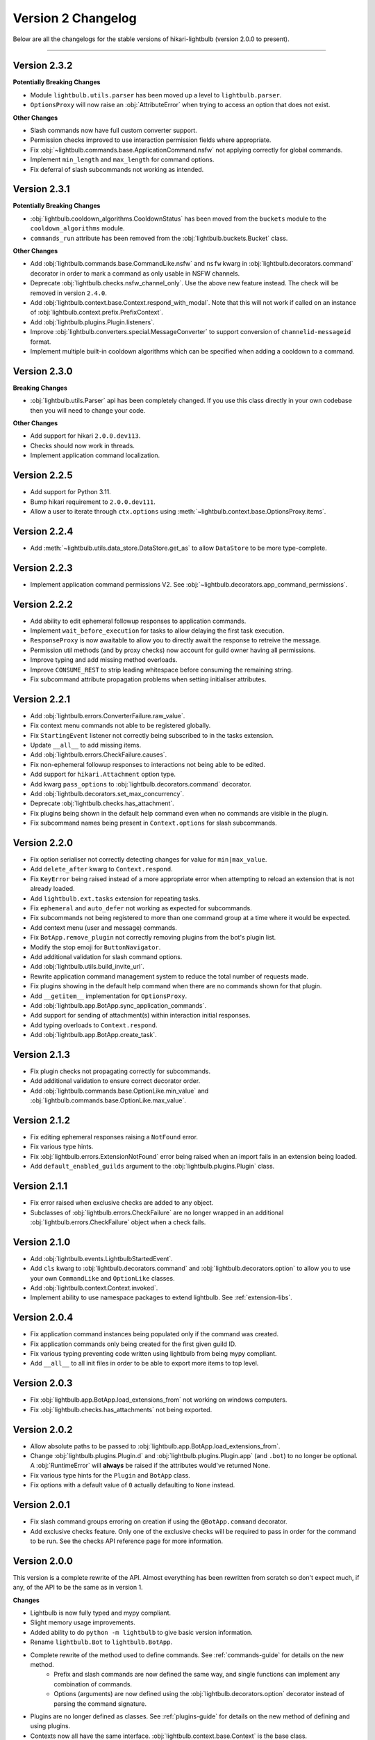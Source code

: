 ===================
Version 2 Changelog
===================

Below are all the changelogs for the stable versions of hikari-lightbulb (version 2.0.0 to present).

----

Version 2.3.2
=============

**Potentially Breaking Changes**

- Module ``lightbulb.utils.parser`` has been moved up a level to ``lightbulb.parser``.

- ``OptionsProxy`` will now raise an :obj:`AttributeError` when trying to access an option that does not exist.

**Other Changes**

- Slash commands now have full custom converter support.

- Permission checks improved to use interaction permission fields where appropriate.

- Fix :obj:`~lightbulb.commands.base.ApplicationCommand.nsfw` not applying correctly for global commands.

- Implement ``min_length`` and ``max_length`` for command options.

- Fix deferral of slash subcommands not working as intended.

Version 2.3.1
=============

**Potentially Breaking Changes**

- :obj:`lightbulb.cooldown_algorithms.CooldownStatus` has been moved from the ``buckets`` module to the
  ``cooldown_algorithms`` module.

- ``commands_run`` attribute has been removed from the :obj:`lightbulb.buckets.Bucket` class.

**Other Changes**

- Add :obj:`lightbulb.commands.base.CommandLike.nsfw` and ``nsfw`` kwarg in :obj:`lightbulb.decorators.command`
  decorator in order to mark a command as only usable in NSFW channels.

- Deprecate :obj:`lightbulb.checks.nsfw_channel_only`. Use the above new feature instead. The check will
  be removed in version ``2.4.0``.

- Add :obj:`lightbulb.context.base.Context.respond_with_modal`. Note that this will not work if called
  on an instance of :obj:`lightbulb.context.prefix.PrefixContext`.

- Add :obj:`lightbulb.plugins.Plugin.listeners`.

- Improve :obj:`lightbulb.converters.special.MessageConverter` to support conversion of ``channelid-messageid`` format.

- Implement multiple built-in cooldown algorithms which can be specified when adding a cooldown to a command.

Version 2.3.0
=============

**Breaking Changes**

- :obj:`lightbulb.utils.Parser` api has been completely changed. If you use this class directly
  in your own codebase then you will need to change your code.

**Other Changes**

- Add support for hikari ``2.0.0.dev113``.

- Checks should now work in threads.

- Implement application command localization.

Version 2.2.5
=============

- Add support for Python 3.11.

- Bump hikari requirement to ``2.0.0.dev111``.

- Allow a user to iterate through ``ctx.options`` using :meth:`~lightbulb.context.base.OptionsProxy.items`.

Version 2.2.4
=============

- Add :meth:`~lightbulb.utils.data_store.DataStore.get_as` to allow ``DataStore`` to be more type-complete.

Version 2.2.3
=============

- Implement application command permissions V2. See :obj:`~lightbulb.decorators.app_command_permissions`.

Version 2.2.2
=============

- Add ability to edit ephemeral followup responses to application commands.

- Implement ``wait_before_execution`` for tasks to allow delaying the first task execution.

- ``ResponseProxy`` is now awaitable to allow you to directly await the response to retreive the message.

- Permission util methods (and by proxy checks) now account for guild owner having all permissions.

- Improve typing and add missing method overloads.

- Improve ``CONSUME_REST`` to strip leading whitespace before consuming the remaining string.

- Fix subcommand attribute propagation problems when setting initialiser attributes.

Version 2.2.1
=============

- Add :obj:`lightbulb.errors.ConverterFailure.raw_value`.

- Fix context menu commands not able to be registered globally.

- Fix ``StartingEvent`` listener not correctly being subscribed to in the tasks extension.

- Update ``__all__`` to add missing items.

- Add :obj:`lightbulb.errors.CheckFailure.causes`.

- Fix non-ephemeral followup responses to interactions not being able to be edited.

- Add support for ``hikari.Attachment`` option type.

- Add kwarg ``pass_options`` to :obj:`lightbulb.decorators.command` decorator.

- Add :obj:`lightbulb.decorators.set_max_concurrency`.

- Deprecate :obj:`lightbulb.checks.has_attachment`.

- Fix plugins being shown in the default help command even when no commands are visible in the plugin.

- Fix subcommand names being present in ``Context.options`` for slash subcommands.

Version 2.2.0
=============

- Fix option serialiser not correctly detecting changes for value for ``min|max_value``.

- Add ``delete_after`` kwarg to ``Context.respond``.

- Fix ``KeyError`` being raised instead of a more appropriate error when attempting to reload an extension that is not already loaded.

- Add ``lightbulb.ext.tasks`` extension for repeating tasks.

- Fix ``ephemeral`` and ``auto_defer`` not working as expected for subcommands.

- Fix subcommands not being registered to more than one command group at a time where it would be expected.

- Add context menu (user and message) commands.

- Fix ``BotApp.remove_plugin`` not correctly removing plugins from the bot's plugin list.

- Modify the stop emoji for ``ButtonNavigator``.

- Add additional validation for slash command options.

- Add :obj:`lightbulb.utils.build_invite_url`.

- Rewrite application command management system to reduce the total number of requests made.

- Fix plugins showing in the default help command when there are no commands shown for that plugin.

- Add ``__getitem__`` implementation for ``OptionsProxy``.

- Add :obj:`lightbulb.app.BotApp.sync_application_commands`.

- Add support for sending of attachment(s) within interaction initial responses.

- Add typing overloads to ``Context.respond``.

- Add :obj:`lightbulb.app.BotApp.create_task`.

Version 2.1.3
=============

- Fix plugin checks not propagating correctly for subcommands.

- Add additional validation to ensure correct decorator order.

- Add :obj:`lightbulb.commands.base.OptionLike.min_value` and :obj:`lightbulb.commands.base.OptionLike.max_value`.

Version 2.1.2
=============

- Fix editing ephemeral responses raising a ``NotFound`` error.

- Fix various type hints.

- Fix :obj:`lightbulb.errors.ExtensionNotFound` error being raised when an import fails in an extension being loaded.

- Add ``default_enabled_guilds`` argument to the :obj:`lightbulb.plugins.Plugin` class.

Version 2.1.1
=============

- Fix error raised when exclusive checks are added to any object.

- Subclasses of :obj:`lightbulb.errors.CheckFailure` are no longer wrapped in an additional :obj:`lightbulb.errors.CheckFailure`
  object when a check fails.

Version 2.1.0
=============

- Add :obj:`lightbulb.events.LightbulbStartedEvent`.

- Add ``cls`` kwarg to :obj:`lightbulb.decorators.command` and :obj:`lightbulb.decorators.option` to allow you to use your
  own ``CommandLike`` and ``OptionLike`` classes.

- Add :obj:`lightbulb.context.Context.invoked`.

- Implement ability to use namespace packages to extend lightbulb. See :ref:`extension-libs`.

Version 2.0.4
=============

- Fix application command instances being populated only if the command was created.

- Fix application commands only being created for the first given guild ID.

- Fix various typing preventing code written using lightbulb from being mypy compliant.

- Add ``__all__`` to all init files in order to be able to export more items to top level.

Version 2.0.3
=============

- Fix :obj:`lightbulb.app.BotApp.load_extensions_from` not working on windows computers.

- Fix :obj:`lightbulb.checks.has_attachments` not being exported.

Version 2.0.2
=============

- Allow absolute paths to be passed to :obj:`lightbulb.app.BotApp.load_extensions_from`.

- Change :obj:`lightbulb.plugins.Plugin.d` and :obj:`lightbulb.plugins.Plugin.app` (and ``.bot``) to no longer be optional. A
  :obj:`RuntimeError` will **always** be raised if the attributes would've returned None.

- Fix various type hints for the ``Plugin`` and ``BotApp`` class.

- Fix options with a default value of ``0`` actually defaulting to ``None`` instead.

Version 2.0.1
=============

- Fix slash command groups erroring on creation if using the ``@BotApp.command`` decorator.

- Add exclusive checks feature. Only one of the exclusive checks will be required to pass in order for the command to be run.
  See the checks API reference page for more information.

Version 2.0.0
=============

This version is a complete rewrite of the API. Almost everything has been rewritten from scratch so don't expect
much, if any, of the API to be the same as in version 1.

**Changes**

- Lightbulb is now fully typed and mypy compliant.

- Slight memory usage improvements.

- Added ability to do ``python -m lightbulb`` to give basic version information.

- Rename ``lightbulb.Bot`` to ``lightbulb.BotApp``.

- Complete rewrite of the method used to define commands. See :ref:`commands-guide` for details on the new method.
    - Prefix and slash commands are now defined the same way, and single functions can implement any combination of commands.

    - Options (arguments) are now defined using the :obj:`lightbulb.decorators.option` decorator instead of parsing the command signature.

- Plugins are no longer defined as classes. See :ref:`plugins-guide` for details on the new method of defining and using plugins.

- Contexts now all have the same interface. :obj:`lightbulb.context.base.Context` is the base class.

- Help command has been completely overhauled.
    - Removed ``get_command_signature`` function in favour of a ``signature`` property on command objects.

- Application command management and change detection has been completely overhauled.

- Some errors have been removed, new errors have been added.

- Custom converters have been overhauled to use a base class instead of being functions :obj:`lightbulb.converters.base.BaseConverter`.

- Added ability to automatically defer responses to commands, as well as the ability to send all responses from a command
  as ephemeral by default.

- Rewrite permission checks.

- Added many more event types for the additional types of commands available.

- Minor changes to cooldown implementation.

- Added data store module to assist with storing data in the bot (and optionally plugin) instance(s).

- Refactor argument parsing for prefix commands to allow you to drop in your own implementation.

- Minor changes to navigator and paginator implementation - you shouldn't notice these in normal use.

- Command and context classes moved up a level to their respective sub-modules. You can no longer access them with ``lightbulb.x``
  you need to instead do ``lightbulb.commands|context.x``

- Prefix command groups, subgroups and subcommands now **require** separate classes.

- Added guides section in the documentation.

- Changed documentation theme.
